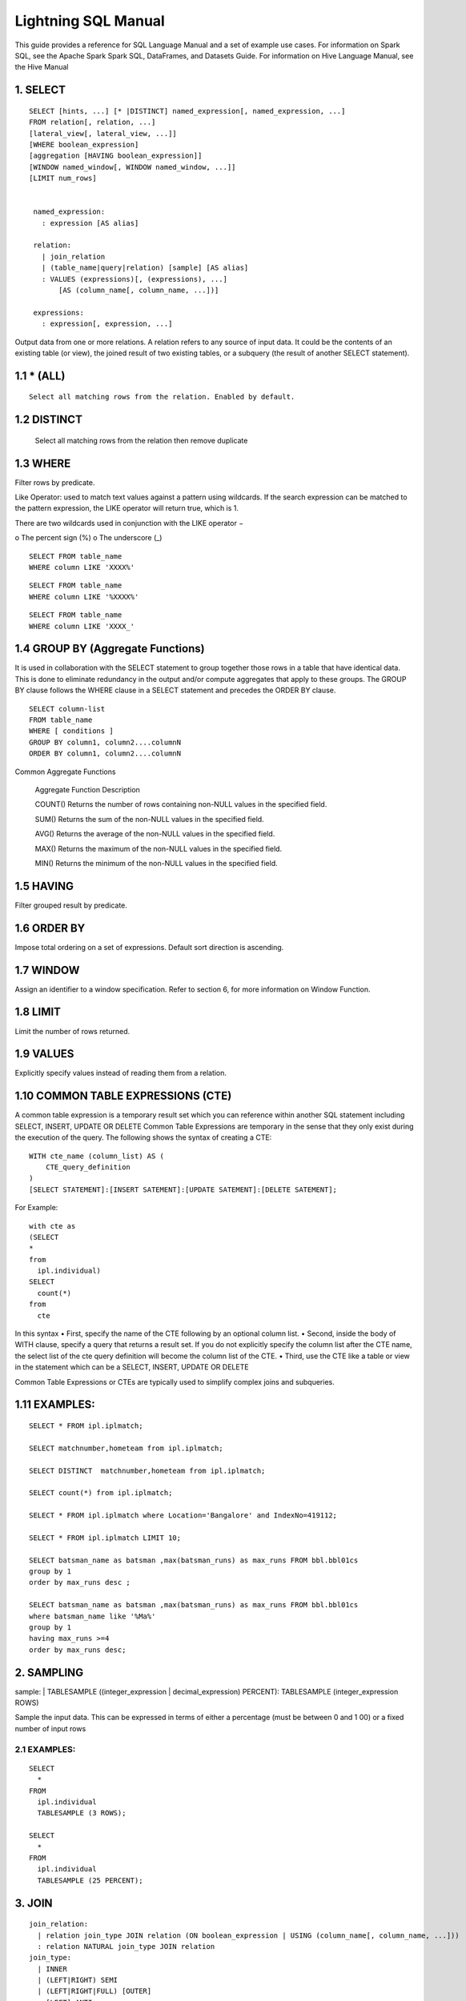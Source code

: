 Lightning SQL Manual
====================


This guide provides a reference for SQL Language Manual and a set of example use cases.
For information on Spark SQL, see the Apache Spark Spark SQL, DataFrames, and Datasets Guide.
For information on Hive Language Manual, see the Hive Manual

1.  SELECT
^^^^^^^^^^

.. highlight:: sql

::
  
   SELECT [hints, ...] [* |DISTINCT] named_expression[, named_expression, ...]
   FROM relation[, relation, ...]
   [lateral_view[, lateral_view, ...]]
   [WHERE boolean_expression]
   [aggregation [HAVING boolean_expression]]
   [WINDOW named_window[, WINDOW named_window, ...]]
   [LIMIT num_rows]


    named_expression:
      : expression [AS alias]

    relation:
      | join_relation
      | (table_name|query|relation) [sample] [AS alias]
      : VALUES (expressions)[, (expressions), ...]
          [AS (column_name[, column_name, ...])]

    expressions:
      : expression[, expression, ...]


Output data from one or more relations.
A relation refers to any source of input data. It could be the contents of an existing table (or view), the joined result of two existing tables, or a subquery (the result of another SELECT statement).


1.1 * (ALL)
^^^^^^^^^^^
::

  Select all matching rows from the relation. Enabled by default.
1.2 DISTINCT
^^^^^^^^^^^^

  Select all matching rows from the relation then remove duplicate 

1.3 WHERE
^^^^^^^^^

Filter rows by predicate.

Like Operator: used to match text values against a pattern using wildcards. If the search expression can be matched to the pattern expression, the LIKE operator will return true, which is 1.

There are two wildcards used in conjunction with the LIKE operator −

o The percent sign (%)
o The underscore (_)

::
  
  SELECT FROM table_name
  WHERE column LIKE 'XXXX%'

::
  
  SELECT FROM table_name
  WHERE column LIKE '%XXXX%'

::
  
  SELECT FROM table_name
  WHERE column LIKE 'XXXX_'

1.4 GROUP BY (Aggregate Functions)
^^^^^^^^^^^^^^^^^^^^^^^^^^^^^^^^^^

It is used in collaboration with the SELECT statement to group together those rows in a table that have identical data. This is done to eliminate redundancy in the output and/or compute aggregates that apply to these groups.
The GROUP BY clause follows the WHERE clause in a SELECT statement and precedes the ORDER BY clause.

::
  
  SELECT column-list
  FROM table_name
  WHERE [ conditions ]
  GROUP BY column1, column2....columnN
  ORDER BY column1, column2....columnN


Common Aggregate Functions

      Aggregate Function  Description

      COUNT()             Returns the number of rows containing non-NULL values in the specified field.

      SUM()               Returns the sum of the non-NULL values in the specified field.

      AVG()               Returns the average of the non-NULL values in the specified field.

      MAX()               Returns the maximum of the non-NULL values in the specified field.

      MIN()               Returns the minimum of the non-NULL values in the specified field.



1.5 HAVING
^^^^^^^^^^

Filter grouped result by predicate.

1.6 ORDER BY
^^^^^^^^^^^^

Impose total ordering on a set of expressions. Default sort direction is ascending. 

1.7 WINDOW
^^^^^^^^^^

Assign an identifier to a window specification. Refer to section 6, for more information on Window Function. 

1.8 LIMIT
^^^^^^^^^
Limit the number of rows returned.

1.9 VALUES
^^^^^^^^^^
Explicitly specify values instead of reading them from a relation.

1.10  COMMON TABLE EXPRESSIONS (CTE)  
^^^^^^^^^^^^^^^^^^^^^^^^^^^^^^^^^^^^

A common table expression is a temporary result set which you can reference within another SQL statement including SELECT, INSERT, UPDATE OR DELETE
Common Table Expressions are temporary in the sense that they only exist during the execution of the query.
The following shows the syntax of creating a CTE:

::

    WITH cte_name (column_list) AS (
        CTE_query_definition 
    )
    [SELECT STATEMENT]:[INSERT SATEMENT]:[UPDATE SATEMENT]:[DELETE SATEMENT];

For Example: 
::

  with cte as
  (SELECT
  *
  from
    ipl.individual)
  SELECT
    count(*)
  from
    cte

In this syntax
• First, specify the name of the CTE following by an optional column list.
• Second, inside the body of  WITH clause, specify a query that returns a result set. If you do not explicitly specify the column list after the CTE name, the select list of the cte query definition will become the column list of the CTE.
• Third, use the CTE like a table or view in the statement which can be a SELECT, INSERT, UPDATE OR DELETE

Common Table Expressions or CTEs are typically used to simplify complex joins and subqueries.

1.11  EXAMPLES:
^^^^^^^^^^^^^^^

::
  
  SELECT * FROM ipl.iplmatch;

  SELECT matchnumber,hometeam from ipl.iplmatch;

  SELECT DISTINCT  matchnumber,hometeam from ipl.iplmatch;

  SELECT count(*) from ipl.iplmatch;

  SELECT * FROM ipl.iplmatch where Location='Bangalore' and IndexNo=419112;

  SELECT * FROM ipl.iplmatch LIMIT 10;

  SELECT batsman_name as batsman ,max(batsman_runs) as max_runs FROM bbl.bbl01cs 
  group by 1
  order by max_runs desc ;

  SELECT batsman_name as batsman ,max(batsman_runs) as max_runs FROM bbl.bbl01cs 
  where batsman_name like '%Ma%'
  group by 1
  having max_runs >=4
  order by max_runs desc;









2.  SAMPLING
^^^^^^^^^^^^
sample:
| TABLESAMPLE ((integer_expression | decimal_expression) PERCENT): TABLESAMPLE (integer_expression ROWS)

Sample the input data. This can be expressed in terms of either a percentage (must be between 0 and 1 00) or a fixed number of input rows

2.1 EXAMPLES:
-------------

::
  
  SELECT
    *
  FROM
    ipl.individual
    TABLESAMPLE (3 ROWS);

  SELECT
    *
  FROM
    ipl.individual
    TABLESAMPLE (25 PERCENT);

3.  JOIN
^^^^^^^^
::
  
  join_relation:
    | relation join_type JOIN relation (ON boolean_expression | USING (column_name[, column_name, ...]))
    : relation NATURAL join_type JOIN relation
  join_type:
    | INNER
    | (LEFT|RIGHT) SEMI
    | (LEFT|RIGHT|FULL) [OUTER]
    : [LEFT] ANTI

3.1 INNER JOIN
--------------
Select all rows from both relations where there is match.

3.2 OUTER JOIN
--------------
Select all rows from both relations, filling with null values on the side that does not have a match.

3.3 RIGHT JOIN
--------------


Select ALL rows from the RIGHT side and corresponding matching values from left. 

3.4 LEFT  JOIN
--------------
Select ALL rows from the left side and corresponding matching values from right. 

3.5 EXAMPLES :
--------------
::
  
  SELECT
    a.game_id, 
    a.venue,
    b.game_id,
    b.venue
  from
    bbl.bbl01cs a 
  inner join
    bbl.bbl02cs b
  on
    a.competition=b.competition:

  SELECT
    a.game_id, 
    a.venue,
    b.game_id,
    b.venue
  from
    bbl.bbl01cs a 
  left join
    bbl.bbl02cs b
  on a.venue=b.venue

Joining multiple data sources

::

  SELECT
    a.game_id as wbbl_game_id
    , a.competition
    , b.game_id
    , b.competition
  FROM
    wbbl.wbbl01c a
  inner join
    bbl.bbl01cs b
  on
    a.game_id=b.game_id
  group by 1,2,3,4
  limit 10

4.  LATERAL VIEW
^^^^^^^^^^^^^^^^

::
  
  lateral_view:
    : LATERAL VIEW [OUTER] function_name (expressions)
          table_name [AS (column_name[, column_name, ...])]

Generate zero or more output rows for each input row using a table-generating function. The most common built-in function used with LATERAL VIEW is explode.

4.1 LATERAL VIEW OUTER
----------------------


Generate a row with null values even when the function returned zero rows.

4.2 EXAMPLES:
-------------

::
  
  SELECT
    *
  FROM
    bbl.bbl01cs
  LATERAL VIEW explode(Array(1, 2, 3)) my_view






5.  AGGREGATION
^^^^^^^^^^^^^^^
::

  aggregation:
      : GROUP BY expressions [(WITH ROLLUP | WITH CUBE | GROUPING SETS (expressions))]

Group by a set of expressions using one or more aggregate functions. Common built-in aggregate functions include count, avg, min, max, and sum.

5.1 ROLLUP
----------
Create a grouping set at each hierarchical level of the specified expressions.

::

  For instance,
    GROUP BY a, b, c WITH ROLLUP is equivalent to GROUP BY a, b, c GROUPING SETS ((a, b, c), (a, b), (a), ()).

The total number of grouping sets will be N + 1, where N is the number of group expressions.

5.2 CUBE
--------
Create a grouping set for each possible combination of set of the specified expressions.

::
  
  For instance,
    GROUP BY a, b, c WITH CUBE is equivalent to GROUP BY a, b, c GROUPING SETS ((a, b, c), (a, b), (b, c), (a, c), (a), (b), (c), ()).

The total number of grouping sets will be 2^N, where N is the number of group expressions.

5.3 GROUPING SETS
-----------------

Perform a group by for each subset of the group expressions specified in the grouping sets.

::
  
  For instance,
    GROUP BY x, y GROUPING SETS (x, y) is equivalent to the result of GROUP BY x unioned with that of GROUP BY y.

5.4 Examples:
-------------

::
  
  SELECT
    venue,
    COUNT(*) AS num_matches
  FROM
    wbbl.wbbl01c
  GROUP BY venue

  SELECT
    venue,
    AVG(batsman_runs) AS avg_runs
  FROM
    wbbl.wbbl01c
  GROUP BY venue

  SELECT
    venue,
    fixture,
    batsman_name
  FROM
    wbbl.wbbl01c
  GROUP BY venue, fixture, batsman_name WITH ROLLUP

  SELECT
    venue,
    fixture,
    AVG(batsman_runs)
  FROM
    wbbl.wbbl01c
  GROUP BY venue, fixture   GROUPING SETS (venue, fixture)

6.  WINDOW FUNCTION
^^^^^^^^^^^^^^^^^^^
::
  
  window_expression:
   : expression OVER window_spec
  named_window:
  : window_identifier AS window_spec
  window_spec: 
  | window_identifier
  : ((PARTITION|DISTRIBUTE) BY expressions
   [(ORDER|SORT) BY sort_expressions] [window_frame])
  window_frame:
  | (RANGE|ROWS) frame_bound
  : (RANGE|ROWS) BETWEEN frame_bound AND frame_bound
  frame_bound:
  | CURRENT ROW
   | UNBOUNDED (PRECEDING|FOLLOWING)
    : expression (PRECEDING|FOLLOWING)

Compute a result over a range of input rows. A windowed expression is specified using the OVER keyword, which is followed by either an identifier to the window (defined using the WINDOW keyword) or the specification of a window.

6.1 PARTITION BY
----------------
Specify which rows will be in the same partition, aliased by DISTRIBUTE BY.

6.2 ORDER BY
------------
Specify how rows within a window partition are ordered, aliased by SORT BY.

6.3 RANGE BOUND
---------------
Express the size of the window in terms of a value range for the expression.

6.4 ROWS bound
--------------
Express the size of the window in terms of the number of rows before and/or after the current row.

6.5 CURRENT ROW
---------------
Use the current row as a bound.

6.6 UNBOUNDED
-------------
Use negative infinity as the lower bound or infinity as the upper bound.

6.7 PRECEDING
-------------
If used with a RANGE bound, this defines the lower bound of the value range. If used with a ROWS bound, this determines the number of rows before the current row to keep in the window.

6.8 FOLLOWING
-------------
If used with a RANGE bound, this defines the upper bound of the value range. If used with a ROWS bound, this determines the number of rows after the current row to keep in the window.


7.  HINTS
^^^^^^^^^
::

  hints:
  : /*+ hint[, hint, ...] */
  hint:
  : hintName [(expression[, expression, ...])]

Hints can be used to help execute a query better.

For example, you can hint that a table is small enough to be broadcast, which would speed up joins.

You add one or more hints to a SELECT statement inside /*+ ... */ comment blocks.

Multiple hints can be specified inside the same comment block, in which case the hints are separated by commas, and there can be multiple such comment blocks. A hint has a name (for example, BROADCAST) and accepts 0 or more parameters.

7.1 EXAMPLES
------------
::
  
  SELECT /*+ BROADCAST(customers) */
    a.*,
    b.*
  FROM
    TPCH_AZBLB.customer a,
    TPCH_AZBLB.orders b
  WHERE a.c_custkey = b.o_custkey

  SELECT /*+ SKEW('orders') */
    a.*,
    b.*
  FROM
    TPCH_AZBLB.customer a,
    TPCH_AZBLB.orders b
  WHERE a.c_custkey = b.o_custkey

8.  DATA SOURCE VIEW
^^^^^^^^^^^^^^^^^^^^
View is virtual table based on the result-set of an SQL statement.

A view contains rows and columns, just like a real table.

The fields in a view are fields from one or more real tables in the database.

Using the Zetaris Data Fabric, tables/views from multiple data sources can be used to create a new view. 

You can add SQL functions, WHERE, and JOIN statements to a view and present the data as if the data were coming from one single table.

::
  
  CREATE VIEW [OR ALTER] schema_name.view_name [(column_list)]
  AS
      select_statement;

In this syntax: 

• First, specify the name of the view after the CREATE VIEW keywords. The schema_name is the name of the schema to which the view belongs.

• Second, specify a SELECT statement (select_statement) that defines the view after the AS keyword. The SELECT statement can refer to one or more tables.

If you don’t explicitly specify a list of columns for the view, SQL Server will use the column list derived from the SELECT statement.


In case you want to redefine the view e.g., adding more columns to it or removing some columns from it, you can use the OR ALTER keywords after the CREATE VIEW keywords.

::
  
  CREATE DATASOURCE VIEW cust_ordr_count  AS 
  select 
    b.c_name,
    count(distinct(a.o_orderkey)) 
  FROM
    TPCH_AZBLB.orders a
  INNER JOIN
    TPCH_AZBLB.customer   b
  on
    a.o_custkey=b.c_custkey
  group by 1


9.  CAST OPERATOR
^^^^^^^^^^^^^^^^^
There are many cases that you want to convert a value of one data type into another. PostgreSQL provides you with the CAST operator that allows you to do this.

The following illustrates the syntax of type CAST:

CAST ( expression AS target_type );

In this syntax:

• First, specify an expression that can be a constant, a table column, an expression that evaluates to a value.

• Then, specify the target data type to which you want to convert the result of the expression.

9.1 EXAMLES
-----------
::

  SELECT
     CAST ('100' AS INTEGER);

If the expression cannot be converted to the target type, PostgreSQL will raise an error. See the following example:
::

  SELECT
     CAST ('10C' AS INTEGER);

  [Err] ERROR:  invalid input syntax for integer:

  SELECT
     CAST ('2015-01-01' AS DATE),
     CAST ('01-OCT-2015' AS DATE);

10. OTHER STRING FUNCTIONS
^^^^^^^^^^^^^^^^^^^^^^^^^^

10.1  CONCAT( string str1, string str2... )
-------------------------------------------
The CONCAT function concatenates all the stings.

::
  
  Example: CONCAT('hadoop','-','hive') returns 'hadoop-hive'

CONCAT_WS( string delimiter, string str1, string str2... )

The CONCAT_WS function is similar to the CONCAT function. Here you can also provide the delimiter, which can be used in between the strings to concat.

::
  
  Example: CONCAT_WS('-','hadoop','hive') returns 'hadoop-hive'

10.2  FIND_IN_SET( string search_string, string source_string_list )
--------------------------------------------------------------------
The FIND_IN_SET function searches for the search string in the source_string_list and returns the position of the first occurrence in the source string list. Here the source string list should be comma delimited one. It returns 0 if the first argument contains comma.

::
  
  Example: FIND_IN_SET('ha','hao,mn,hc,ha,hef') returns 4

10.3  LENGTH( string str )
--------------------------
The LENGTH function returns the number of characters in a string.

::
  
  Example: LENGTH('hive') returns 4

10.4  LOWER( string str ),  LCASE( string str )
-----------------------------------------------
The LOWER or LCASE function converts the string into lower case letters.

::
  
  Example: LOWER('HiVe') returns 'hive'

10.5  LPAD( string str, int len, string pad )
---------------------------------------------
The LPAD function returns the string with a length of len characters left-padded with pad.
::
  
  Example: LPAD('hive',6,'v') returns 'vvhive'

10.6  LTRIM( string str )
-------------------------
The LTRIM function removes all the trailing spaces from the string.

::
  
  Example: LTRIM('   hive') returns 'hive'

10.7  REPEAT( string str, int n ) 
---------------------------------
The REPEAT function repeats the specified string n times.

::
  
  Example: REPEAT('hive',2) returns 'hivehive'

10.8  RPAD( string str, int len, string pad )
---------------------------------------------
The RPAD function returns the string with a length of len characters right-padded with pad.

::
  
  Example: RPAD('hive',6,'v') returns 'hivevv'

10.9  REVERSE( string str )
---------------------------
The REVERSE function gives the reversed string

::
  
  Example: REVERSE('hive') returns 'evih'

10.10 RTRIM( string str )
-------------------------
The RTRIM function removes all the leading spaces from the string.

::
  
  Example: LTRIM('hive   ') returns 'hive'

10.11 SPACE( int number_of_spaces )
-----------------------------------
The SPACE function returns the specified number of spaces.

::
  
  Example: SPACE(4) returns '    '

10.12 SPLIT( string str, string pat ) 
-------------------------------------
The SPLIT function splits the string around the pattern pat and returns an array of strings. You can specify regular expressions as patterns.

::
  
  Example: SPLIT('hive:hadoop',':') returns ["hive","hadoop"]

10.13 SUBSTR( string source_str, int start_position [,int length]  )
--------------------------------------------------------------------
  
The SUBSTR or SUBSTRING function returns a part of the source string from the start position with the specified length of characters. If the length is not given, then it returns from the start position to the end of the string.

::
  
  Example1: SUBSTR('hadoop',4) returns 'oop'

  Example2: SUBSTR('hadoop',4,2) returns 'oo'

10.14 TRIM( string str )
------------------------
The TRIM function removes both the trailing and leading spaces from the string.

::
  
  Example: TRIM('   hive   ') returns 'hive'

10.15 UPPER( string str ), UCASE( string str )
----------------------------------------------
The UPPER or UCASE function converts the string into upper case letters.

10.16 Example:
--------------

::
  
  UPPER('HiVe') returns 'HIVE' UPPER( string str ), UCASE( string str )


11. OTHER USEFUL FUNCTIONS – QUICK REFERENCE
^^^^^^^^^^^^^^^^^^^^^^^^^^^^^^^^^^^^^^^^^^^^

11.1  Mathematical Functions
----------------------------
The following built-in mathematical functions are supported in Lightning; most return NULL when the argument(s) are NULL:

Function Name

abs(double a)
    Returns the absolute value

    Returns double
acos(double a), acos(DECIMAL a)
    Returns the arc cosine of x if -1<=a<=1 or null otherwise

    Returns double
asin(double a), asin(DECIMAL a)
    Returns the arc sin of x if -1<=a<=1 or null otherwise  

    Returns double
atan(double a), atan(DECIMAL a)
    Returns the arctangent of a

    Returns double
bin(BIGINT a)
    Returns the number in binary format

    Returns string
ceil(double a), ceiling(double a)
    Returns the minimum BIGINT value that is equal or greater than the double

    Returns bigint
conv(BIGINT num, int from_base, int to_base), conv(STRING num, int from_base, int to_base)
    Converts a number from a given base to another

    Returns string
cos(double a), cos(DECIMAL a)
    Returns the cosine of a (a is in radians)

    Returns double
degrees(double a), degrees(DECIMAL a)
    Converts value of a from radians to degre

    Returns double
exp(double a), exp(DECIMAL a)
    Returns ea where e is the base of the natural logarithm

    Returns double
floor(double a)
    Returns the maximum BIGINT value that is equal or less than the double

    Returns bigint
hex(BIGINT a) hex(string a) hex(BINARY a)
    If the argument is an int, hex returns the number as a string in hex format.

    Otherwise if the number is a string, it converts each character into its hex representation and returns the resulting string.

    Returns string
ln(double a), ln(DECIMAL a)
    Returns the natural logarithm of the argument

    Returns double
log(double base, double a), log(DECIMAL base, DECIMAL a)
    Return the base “base” logarithm of the argument

    Returns double
log10(double a), log10(DECIMAL a)
    Returns the base-10 logarithm of the argument

    Returns double
log2(double a), log2(DECIMAL a)
    Returns the base-2 logarithm of the argument

    Returns double
negative(int a), negative(double a)
    Returns -a  int double  
pmod(int a, int b) pmod(double a, double b)
    Returns the positive value of a mod b

    Returns integer
positive(int a), positive(double a)
    Returns a   int, double
pow(double a, double p), power(double a, double p)
    Return ap
radians(double a)
    Converts value of a from degrees to radians

    Returns double
rand(), rand(int seed)
    Returns a random number (that changes from row to row) that is distributed uniformly from 0 to 1.

    Specifiying the seed will make sure the generated random number sequence is deterministic.

    Returns double
round(double a)
    Returns the rounded BIGINT value of the double

    Returns bigint
round(double a, int d)
    Returns the double rounded to d decimal places

    Returns double
sign(double a), sign(DECIMAL a)
    Returns the sign of a as ‘1.0’ or ‘-1.0’

    Returns float
sin(double a), sin(DECIMAL a)
    Returns the sine of a (a is in radians)

    Returns double
sqrt(double a), sqrt(DECIMAL a)
    Returns the square root of a

    Returns double
tan(double a) tan(double a), tan(DECIMAL a)
    Returns the tangent of a (a is in radians)  
unhex(string a)
    Inverse of hex.

    Interprets each pair of characters as a hexidecimal number and converts to the character represented by the number.   string

    Returns string

11.2  The following are built-in String functions
-------------------------------------------------
Function Name

ascii(string str)
  Returns the numeric value of the first character of str

  Returns int
base64(binary bin)
  Converts the argument from binary to a base- 64 string (as of 0.12.0)

  Returns string
chr(bigint|double A)
  Returns the ASCII character having the binary equivalent to A (as of Hive 1.3.0 and 2.1.0). If A is larger than 256 the result is equivalent to chr(A % 256). Example: select chr(88); returns “X”.string

  Returns string
concat(string|binary A, string|binary B…)
  Returns the string or bytes resulting from concatenating the strings or bytes passed in as parameters in order. e.g. concat(‘foo’, ‘bar’) results in ‘foobar’. Note that this function can take any number of input strings.

context_ngrams(array<array>, array, int K, int pf)
  Returns the top-k contextual N-grams from a set of tokenized sentences, given a string of “context”. See StatisticsAndDataMining for more information.

  Returns array<struct<string,double>>
concat_ws(string SEP, string A, string B…)
  Like concat() above, but with custom separator SEP.

  Returns string
concat_ws(string SEP, array<string>)
  Like concat_ws() above, but taking an array of strings. (as of Hive 0.9.0)

  Returns string
decode(binary bin, string charset)
  Decodes the first argument into a String using the provided character set (one of ‘US-ASCII’, ‘ISO-8859-1’, ‘UTF-8’, ‘UTF-16BE’, ‘UTF-16LE’, ‘UTF-16’). If either argument is null, the result will also be null. (As of Hive 0.12.0.)

  Returns string
elt(N int,str1 string,str2 string,str3 string,…)
  Return string at index number. For example elt(2,’hello’,’world’) returns ‘world’.
  Returns NULL if N is less than 1 or greater than the number of arguments.  (See https://dev.mysql.com/doc/refman/5.7/en/string-functions.html#function_elt)

  Returns string
encode(string src, string charset)
  Encodes the first argument into a BINARY using the provided character set (one of ‘US-ASCII’, ‘ISO-8859-1’, ‘UTF-8’, ‘UTF-16BE’, ‘UTF-16LE’, ‘UTF-16’). If either argument is null, the result will also be null. (As of Hive 0.12.0.)

  Returns binary
field(val T,val1 T,val2 T,val3 T,…)
  Returns the index of val in the val1,val2,val3,… list or 0 if not found.
  For example field(‘world’,’say’,’hello’,’world’) returns 3.
  All primitive types are supported, arguments are compared using str.equals(x). If val is NULL, the return value is 0.  (See https://dev.mysql.com/doc/refman/5.7/en/string-functions.html#function_field)

  Returns int
find_in_set(string str, string strList)
  Returns the first occurance of str in strList where strList is a comma-delimited string. Returns null if either argument is null. Returns 0 if the first argument contains any commas. e.g. find_in_set(‘ab’, ‘abc,b,ab,c,def’) returns 3

  Returns int
format_number(number x, int d)
  Formats the number X to a format like ‘#,###,###.##’, rounded to D decimal places, and returns the result as a string. If D is 0, the result has no decimal point or fractional part. (as of Hive 0.10.0)

  Returns string
get_json_object(string json_string, string path)
  Extract json object from a json string based on json path specified, and return json string of the extracted json object. It will return null if the input json string is invalid.
  NOTE: The json path can only have the characters [0-9a-z], i.e., no upper-case or special characters. Also, the keys *cannot start with numbers.* This is due to restrictions on Hive column names.

  Returns string
in_file(string str, string filename)
  Returns true if the string str appears as an entire line in filename.

  Returns boolean
initcap(string A)
  Returns string, with the first letter of each word in uppercase, all other letters in lowercase. Words are delimited by whitespace. (As of Hive 1.1.0.)

  Returns int
instr(string str, string substr)
  Returns the position of the first occurence of substr in str

  Returns int
length(string A)
  Returns the length of the string

  Returns int
levenshtein(string A, string B)
  Returns the Levenshtein distance between two strings (as of Hive 1.2.0). For example, levenshtein(‘kitten’, ‘sitting’) results in 3.

  Returns int
locate(string substr, string str[, int pos])
  Returns the position of the first occurrence of substr in str after position pos

  Returns int
lower(string A) lcase(string A)
  Returns the string resulting from converting all characters of B to lower case. For example, lower(‘fOoBaR’) results in ‘foobar’.

  Returns string
lpad(string str, int len, string pad)
  Returns str, left-padded with pad to a length of len. If str is longer than len, the return value is shortened to len characters. In case of empty pad string, the return value is null.

  Returns string
ltrim(string A)
  Returns the string resulting from trimming spaces from the beginning(left hand side) of A e.g. ltrim(‘ foobar ‘) results in ‘foobar ‘

  Returns string
ngrams(array<array >, int N, int K, int pf)
  Returns the top-k N-grams from a set of tokenized sentences, such as those returned by the sentences() UDAF. See StatisticsAndDataMining for more information.

  Returns array<struct<string,double>>
parse_url(string urlString, string partToExtract [, string keyToExtract])
  Returns the specified part from the URL. Valid values for partToExtract include HOST, PATH, QUERY, REF, PROTOCOL, AUTHORITY, FILE, and USERINFO. e.g. parse_url(‘https://facebook.com/path1/p.php?k1=v1&k2=v2#Ref1’, ‘HOST’) returns ‘facebook.com’. Also a value of a particular key in QUERY can be extracted by providing the key as the third argument, e.g. parse_url(‘https://facebook.com/path1/p.php?k1=v1&k2=v2#Ref1’, ‘QUERY’, ‘k1’) returns ‘v1’.

  Returns string
printf(String format, Obj… args)
  Returns the input formatted according do printf-style format strings (as of Hive 0.9.0)

  Returns string
regexp_extract(string subject, string pattern, int index)
  Returns the string extracted using the pattern. e.g. regexp_extract(‘foothebar’, ‘foo(.*?)(bar)’, 2) returns ‘bar.’ Note that some care is necessary in using predefined character classes: using ‘\s’ as the second argument will match the letter s; ‘s’ is necessary to match whitespace, etc. The ‘index’ parameter is the Java regex Matcher group() method index. See docs/api/java/util/regex/Matcher.html for more information on the ‘index’ or Java regex group() method.

  Returns string
regexp_replace(string INITIAL_STRING, string PATTERN, string REPLACEMENT)
  Returns the string resulting from replacing all substrings in INITIAL_STRING that match the java regular expression syntax defined in PATTERN with instances of REPLACEMENT, e.g. regexp_replace(“foobar”, “oo|ar”, “”) returns ‘fb.’ Note that some care is necessary in using predefined character classes: using ‘\s’ as the second argument will match the letter s; ‘s’ is necessary to match whitespace, etc.

  Returns string
repeat(string str, int n)
  Repeat str n times

  Returns string
replace(string A, string OLD, string NEW)
  Returns the string A with all non-overlapping occurrences of OLD replaced with NEW (as of Hive 1.3.0 and 2.1.0). Example: select replace(“ababab”, “abab”, “Z”); returns “Zab”.

  Returns string
reverse(string A)
  Returns the reversed string

  Returns string
rpad(string str, int len, string pad)
  Returns str, right-padded with pad to a length of len. If str is longer than len, the return value is shortened to len characters. In case of empty pad string, the return value is null.

  Returns string
rtrim(string A)
  Returns the string resulting from trimming spaces from the end(right hand side) of A e.g. rtrim(‘ foobar ‘) results in ‘ foobar’
sentences(string str, string lang, string locale)
  Tokenizes a string of natural language text into words and sentences, where each sentence is broken at the appropriate sentence boundary and returned as an array of words. The ‘lang’ and ‘locale’ are optional arguments. e.g. sentences(‘Hello there! How are you?’) returns ( (“Hello”, “there”), (“How”, “are”, “you”) )

  Returns array<array> 
soundex(string A)
  Returns soundex code of the string (as of Hive 1.2.0). For example, soundex(‘Miller’) results in M460.

  Returns string
space(int n)
  Return a string of n spaces

  Returns string
split(string str, string pat)
  Split str around pat (pat is a regular expression)

  Returns array 
str_to_map(text[, delimiter1, delimiter2])
  Splits text into key-value pairs using two delimiters. Delimiter1 separates text into K-V pairs, and Delimiter2 splits each K-V pair. Default delimiters are ‘,’ for delimiter1 and ‘=’ for delimiter2.

  Returns map<string,string>  
substr(string|binary A, int start) substring(string|binary A, int start)
  Returns the substring or slice of the byte array of A starting from start position till the end of string A e.g. substr(‘foobar’, 4) results in ‘bar’

  Returns string
substr(string|binary A, int start, int len) substring(string|binary A, int start, int len)
  Returns the substring or slice of the byte array of A starting from start position with length len e.g. substr(‘foobar’, 4, 1) results in ‘b’

  Returns string
translate(string|char|varchar input, string|char|varchar from, string|char|varchar to)
  Translates the input string by replacing the characters present in the from string with the corresponding characters in the to string. This is similar to the translate function in PostgreSQL. If any of the parameters to this UDF are NULL, the result is NULL as well (available as of Hive 0.10.0; char/varchar support added as of Hive 0.14.0.)

  Returns string
trim(string A)
  Returns the string resulting from trimming spaces from both ends of A e.g. trim(‘ foobar ‘) results in ‘foobar’

  Returns string

12. Cloud Data Fabric Functions
^^^^^^^^^^^^^^^^^^^^^^^^^^^^^^^

12.1 Building a Data Fabric
---------------------------

To build data fabric, a user need to identify the database to be connected. The Zetaris Cloud Data Fabric supports all known data sources( RDBMS, NoSQL, Rest API, CSV & JSON)

12.2.1 Register master data source
----------------------------------

A user needs to provide the JDBC driver class, URL and connectivity credentials including required extra database parameters.

::
  
  CREATE DATASOURCE ORCL [DESCRIBE BY "Oracle for Product Master"] OPTIONS (
    jdbcdriver "oracle.jdbc.OracleDriver",
    jdbcurl "jdbc:oracle:thin:@oracle-master:1521:orcl",
    username "scott",
    password "tiger",
    [schema "system",]
    [schema_prepended_table "true",]
    [key "value"]*)

  if schema_prepended_table is set to true, the ingested table is named "schema name"_"actual table name" as there may be same tables using the same name across different schemas.

Add slave nodes for the registered data source (Option for cluster based database).

If the registered database supports cluster base computing such as MPP, then a user can register slave nodes so that the Zetaris Cloud Data Fabric can directly query slave nodes rather than running through a master node.

::

  CREATE DATASOURCE FUSIONDB DESCRIBE BY "Zetaris MPP " OPTIONS (
    jdbcdriver "org.postgresql.Driver",
    jdbcurl "jdbc:postgresql://coordinator:5432/pgrs",
    username "admin",
    password "password")

  ADD SLAVE DATASOURCE TO FUSIONDB OPTIONS (
    jdbcdriver "org.postgresql.Driver",
    jdbcurl "jdbc:postgresql://datanode1:5432/pgrs",
    username "admin",
    password "password")

  ADD SLAVE DATASOURCE TO FUSIONDB OPTIONS (
    jdbcdriver "org.postgressql.Driver",
    jdbcurl "jdbc:postgresql://datanode2:5432/pgrs",
    username "admin",
    password "password")

  ADD SLAVE DATASOURCE TO FUSIONDB OPTIONS (
    jdbcdriver "org.postgresql.Driver",
    jdbcurl "jdbc:postgresql://datanode3:5432/pgrs",
    username "admin",
    password "password")

  The above example shows the registration of  1 master node (oracle-master) and 3 slave nodes (oracle-slave1, oracle-slave2, and oracle-slave3).

  *ORCL is an alias for the target data source in this guide, a user can decide on another name when creating any data source.

  *If schema is provided, Zetaris Cloud Data Fabric will only ingest metadata from that schema

  *If schema_prepended_table is set to true, schema will be prepended to the table name as there may be same tables using the same name across different schemas. 
  For example, role table in zetaris_bi schema will be named zetaris_bi__role

12.2.1 Data source examples
---------------------------
::

  MS SQL Server:

  CREATE DATASOURCE MSSQL DESCRIBE BY "MSSQL-2017-linux " OPTIONS (
    jdbcdriver "com.microsoft.sqlserver.jdbc.SQLServerDriver",
    jdbcurl "jdbc:sqlserver://localhost:1433 ",
    databaseName "DemoData",
    username "scott" ,
    password "tiger",
    schema “dbo”
  )
  
  My SQL:
  CREATE DATASOURCE MY_SQL DESCRIBE BY "MySQL " OPTIONS (
    jdbcdriver "com.mysql.jdbc.Driver",
    jdbcurl "jdbc:mysql://127.0.0.1/test_db?",
    username "scott" ,
  password "tiger
  )
  
  IBM DB2:
  CREATE DATASOURCE DB2_DB2INST1 DESCRIBE BY "DB2 Sample DB Schema " OPTIONS (
    jdbcdriver "com.ibm.db2.jcc.DB2Driver",
    jdbcurl "jdbc:db2://127.0.0.1:50000/db_name",
    username "db2inst1" ,
    password "db2inst1-pwd",
    schema "DB2INST1",
    schema_prepended_table "true"
  )
  
  Green Plum:
  CREATE DATASOURCE GREEN_PLUM  DESCRIBE  BY  "GREEN_PLUM " OPTIONS (

    jdbcdriver "org.postgresql.Driver",
    jdbcurl "jdbc:postgresql://localhost:5432/postgres",
    username "gpadmin" ,
    password "pivotal",
    schema "public"
  )
  
  Teradata:
  CREATE DATASOURCE TERA_DATA DESCRIBE BY "TERA_DATA " OPTIONS (
    jdbcdriver "com.teradata.jdbc.TeraDriver",
    jdbcurl "jdbc:teradata://10.128.87.16/DBS_PORT=1025",
    username "dbc" ,
    password "dbc",
    schema "dbcmngr"
  )
  
  Amazon Aurora:
  CREATE DATASOURCE AWS_AURORA DESCRIBE BY "AWS_AURORA " OPTIONS (
    jdbcdriver "com.mysql.jdbc.Driver",
    jdbcurl "jdbc:mysql://zet-aurora-cluster.cluster-ckh4ncwbhsty.ap-southeast-2.rds.amazonaws.com/your_db?",
    username "your_db_account_name" ,
    password "your_db_account_password""
  )
  
  Amazon Redshift:
  CREATE DATASOURCE REDSHIFT DESCRIBE BY "AWS RedShift" OPTIONS (
    jdbcdriver "com.amazon.redshift.jdbc.Driver",
    jdbcurl "jdbc:redshift://zetaris.cyzoanxzdpje.ap-southeast-2.redshift.amazonaws.com:5439/your_db_name",
    username "your_db_account_name",
    password "your_db_account_password"
  )


  Mongo DB:
  For MongoDB, the followings(host, port, db name, user name and password) must be provided.

  CREATE DATASOURCE MONGO DESCRIBE BY "MongoDB" OPTIONS (
    lightning.datasource.mongodb.host "localhost",
    lightning.datasource.mongodb.port "27017",
    lightning.datasource.mongodb.database "lightning-demo",
    lightning.datasource.mongodb.username "",
    lightning.datasource.mongodb.password ""
  )

  Cassandra:
  For Cassandra, there is only one parameter for Zetaris Cloud Data Fabric, which is the key space for the connection.

  Other parameters starting with "spark.cassandra" prefix are actually provided for the Spark Cassandra connector (https://github.com/datastax/spark-cassandra-connector). 

  CREATE DATASOURCE CSNDR DESCRIBE BY "Cassandra" OPTIONS (
    spark.cassandra.connection.host "localhost",
    spark.cassandra.connection.port "9042",
    spark.cassandra.auth.username "cassandra",
    spark.cassandra.auth.password "cassandra",
    lightning.datasource.cassandra.keyspace "lightning_demo"
  )

  Amazon DynamoDB:
  Zetaris Cloud Data Fabric needs access to the key and security key to use AWS services.

  CREATE DATASOURCE AWS_DYNAMODB DESCRIBE BY "AWS DynamoDB" OPTIONS (
    accessKeyId "Your_aws_accessKeyId",
    secretKey "Your_aws_SecretAccessKey" ,
    region "ap-southeast-2"
  )


12.2.2 File Store (AWS s3, Azure Blob, local file system)
---------------------------------------------------------

Files in file store or RESTful API source can be registered under a name space.
::

  CREATE LIGHTNING DATABASE AWS_S3 DESCRIBE BY "AWS S3 bucket" OPTIONS (
    [key "value"]
  )





12.2.3 NoSQL data sources
-------------------------
Zetaris Cloud Data Fabric supports all known NoSQLs, please contact to support, support@zetaris.com, if other data sources are required



12.3 Metadata Ingestion
-----------------------
Once a data source is registered in Zetaris Cloud Data Fabric it will ingest all table, column and constraints metadata.

::

  Ingest metadata for all tables
    REGISTER DATASOURCE TABLES FROM ORCL

  This command will connect to ORCL database, and ingest all metadata(tables, columns, foreign key, index and all other constraints) into Schema Store

  Ingest a table from the data source
    REGISTER DATASOURCE TABLE "USER" [USER_ALIAS] FROM ORCL

  This will register "USER" table as USER_ALIAS if alias is provided.

Update Schema
  When changes were made to the target data source, a user can reflect them using update schema command:

::

  UPDATE DATASOURCE SCHEMA ORCL

File store metadata
  A user can ingest flat files(CSV, JSON, ORC, Parquet)  in  file store, for example AWS S3, Azure Blob, or local(remote) file system

::

  CREATE LIGHTNING FILESTORE TABLE pref FROM HR FORMAT (CSV | JSON)

  OPTIONS (path "file path", header "true", inferSchema "true", [key value pair]);


  AWS S3:
  CREATE . LIGHTNING . FILESTORE  TABLE customer FROM TPCH_S3 FORMAT CSV(JSON) OPTIONS (
    PATH "s3n://zetaris-lightning-test/csv-data/tpc-h/customer.csv",
    inferSchema "true",
    AWSACCESSKEYID "AKIAITGIWHBIPE3NU5GA",
    AWSSECRETACCESSKEY "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"
  )
  Azure Blob:
  CREATE  LIGHTNING  FILESTORE  TABLE customer FROM TPCH_AZBLB FORMAT CSV(JSON) OPTIONS (
    PATH "wasb://zettest-storage-container@zettesstorage.blob.core.windows.net/customer.csv",
    inferSchema "true",
    fs.azure.account.key.zettesstorage.blob.core.windows.net "bHLzau36KlZ6cYnSrvPzSJVniBDtu819nHTR/+hRyDZEVScQ3wuesst9P5/I7vqG+4czeimuHSrPe2ZtK+b+BQ=="
  )

  Key name for security key depends on Azure Blob container, refer to Azure Blob service.


RESTful service
  For a RESTful service, the Cloud Data Fabric requires an endpoint, http method(GET | POST) and request type(URL Encoded | JSON)

::

  CREATE LIGHTNING REST TABLE  SAFC_USERS FROM ORCL SCHEMA (
    uid Long,
    gender String,
    age Integer,
  job String,
    ts String)
  OPTIONS(
  endpoint "http://localhost:9998/example/users",
    method "GET",
    requesttype "URLENCODED"
  )
  Other parameter for the API call, such as security key, can be provided in OPTIONS field.

Metadata description update
  The metadata maintained within the Cloud Data Fabric can be updated to provide additional meaning.   
::

  Updating the description of a materialised table for a table from the ORCL data source
    UPDATE DATASOURCE TABLE SET ORCL.movies  OPTIONS (

    description"Materialized Data for movies",
    materializedtable"FusionDB.movies"
  )

Listing tables before ingesting from the data source 
  Before registering one or more tables from a database, a user can list all tables/views in the data source

::

  LIST DATABASE TABLES OPTIONS (
    jdbcdriver"oracle.jdbc.OracleDriver",
    jdbcurl"jdbc:oracle:thin:@oracle-master:1521:orcl",
    username"scott",
    password"tiger",
    [key "value"]*
  )

12.4 Manage Schema Store
------------------------

Zetaris Cloud Data Fabric keeps all metadata for the external data sources in the Schema Store. 
A user can manage the schema store using the following commands.

Data Source
"""""""""""
::

  Show Data Source
    This command shows the data sources registered in the schema store

  SHOW DATASOURCES
::

  Drop Data Source
    This command drop the registered data source as well as all tables under that.

  DROP DATASOURCE ORCL
::

  Describe Data Source
    DESCRIBE DATASOURCE ORCL
::
  
  Describe Slave Data Source
    DESCRIBE SLAVE DATASOURCE ORCL

Table
"""""
::

  Describe data source table
    DESC ORCL.USERS
::

  Show all tables
    SHOW TABLES
::

  Show data source tables
    SHOW DATASOURCE TABLES ORCL
::

  Drop Table
    DROP TABLE ORCL.USERS
    This command doesn't delete the table in the target data source but it only deletes ingested metadata in the Zetaris Cloud Data Fabric schema store


View
""""
Zetaris Cloud Data Fabric supports the view capability with query definition on a single data source or across multiple data sources

DATA SOURCE VIEW

::

  CREATE DATASOURCE VIEW TEEN_AGER FROM ORCL AS
    SELECT*FROM USERS WHERE AGE >=13AND AGE <20
  
  The TEEN_AGER view belongs to ORCL data source.
  
With this capability a user can create a view with DBMS native query, which is really handy :
::

  CREATE DATASOURCE VIEW SALARY_RANK FROM ORCL AS
    SELECT department_id, last_name, salary, RANK() OVER (PARTITION BY department_id ORDER BY salary) RANK
    FROM employees
    WHERE department_id = 60
    ORDER BY RANK, last_name
    SELECT * FROM ORCL.SALARY_RANK will produce :

  DEPARTMENT_ID LAST_NAME                     SALARY       RANK
  ------------- ------------------------- ---------- ----------
             60 Lorentz                         4200          1
             60 Austin                          4800          2
             60 Pataballa                       4800          2
             60 Ernst                           6000          4
             60 Hunold                          9000          5
Also, those views can be join with other tables in other data sources.

SCHEMA STORE VIEW

This view can across different data sources.

::

  CREATE DATASOURCE VIEW TOP10_MOVIES_FOR_TEENS AS

    SELECT movies_from_oracle.title, user_rating.count, user_rating.min, user_rating.max, user_rating.avg
    FROM(
      SELECT iid, count(*) count, min(pref) min, max(pref) max, avg(pref) avg
      FROM TRDT.ratings ratings_from_teradata, PGRS.users users_from_postgres
      WHERE users_from_postgres.age >=13AND users_from_postgres.age <20
      AND ratings_from_teradata.uid = users_from_postgres.uid
          GROUP BY ratings_from_teradata.iid
          ORDER BY avg DESC
          LIMIT20
      ) AS user_rating, ORCL.movies movies_from_oracle
      WHERE movies_from_oracle.iid = user_rating.iid
  
  This view can be queried like normal table :
  
  SELECT*FROM TOP10_MOVIES_FOR_TEENS

REMOVING A VIEW
::
  
  DROP VIEW ORCL.TEEN_AGER



12.5 Query Support
------------------
Zetaris Cloud Data Fabric supports SQL2003 and it can also run all 99 TPC-DS queries. 

As long as a data source registered into schema store, a query can be built that spans across all data sources. 

For example the following query joins across three different data sources(Teradata ↔ Oracle ↔ Cassandra),

::

  SELECT
    users_from_cassandra.age,
    users_from_cassandra.gender,
    movies_from_oracle.title title,
    ratings_from_teradata.pref,
    ratings_from_teradata.ts
  FROM
    TRDT.ratings ratings_from_teradata,
    ORCL.movies movies_from_oracle,
    CSNDR.users users_from_cassandra
  WHERE users_from_postgres.gender ='F'
    AND ratings_from_teradata.uid = users_from_postgres.uid
    AND movies_from_oracle.iid = ratings_from_teradata.iid

Materialisation and Cache
"""""""""""""""""""""""""
For a virtualised table/view to be queried faster, it can be materialised into any RDBMS. Zetaris Cloud Data Fabric also supports cache capabilities which all the loading of all data into memory.

Materialisation
The following query materialise all data from RESTful Service to USER_FOR_COPY table in fusion db.

::
  
  INSERT INTO FUSIONDB.USERS_FOR_COPY
  SELECT uid, gender, age, job, ts FROM SAFC.SAFC_USERS

Cache/Uncache

A user can load/unload all data into main memory by leveraging cache/uncache command.
::

  CACHE TABLE AWS_S3.pref;
  CACHE TABLE ORCL.movies;

The pref table in aws s3 bucket and movies table in oracle are now cached into memory, and the following query performs a lot better :

::

  SELECT movies_from_oracle.title, hdfs_pref.count, hdfs_pref.min, hdfs_pref.max, hdfs_pref.avg
  FROM (
    SELECT iid, count(*) count, min(pref) min, max(pref) max, avg(pref) avg
    FROMAWS_S3.pref
  GROUPBY iid
  ) AS hdfs_pref, ORCL.movies movies_from_oracle
  WHERE movies_from_oracle.iid = hdfs_pref.iid
  And, uncache :
  UNCACHE TABLE AWS_S3.pref
  UNCACHE TABLE ORCL.movies

12.5 Statistics
---------------
Zetaris Cloud Data Fabric makes use of a CBO (Cost Based Optimiser) to reduce data shuffling across clusters and data sources.

The Zetaris Cloud Data Fabric keeps table level statistics and column level statistics for all data sources defined in it's Schema Store .

Table Level Statistics
""""""""""""""""""""""
::

  ANALYZE DATASOURCE TABLE ORCL.MOVIES
  This will generate statistics such as size in bytes, cardinality for the table
::

  SHOW DATASOURCE TABLE STATISTICS ORCL.MOVIES
  This will show the generated table statistics
Column Level Statistics
"""""""""""""""""""""""

::

  ANALYZE DATASOURCE TABLE ORCL.MOVIES COMPUTE STATISTICS FOR COLUMNS(IID, TITLE)
  This will generate statistics for a column such as cardinality, number of null, min, max, average value.
::

  SHOW DATASOURCE COLUMN STATISTICS ORCL.MOVIES
  This will show the generated column statistics

12.6 Partitioning
-----------------
Query performance can be improved by partitioning tables. 
What partitioning means here is that all records in table are split into multiple chunks and these are processed in parallel.

::

  CREATEPARTITION ON ORCL.USERS OPTIONS (
    COLUMN "UID",
    COUNT "2",
    LOWERBOUND "1",
    UPPERBOUND "6040")

  This command makes two partitions based on the "UID" column. lower/upper bound provides boundary value for the partition.

  This partition can be removed by :
 
  DROPPARTITION ON ORCL.USERS





